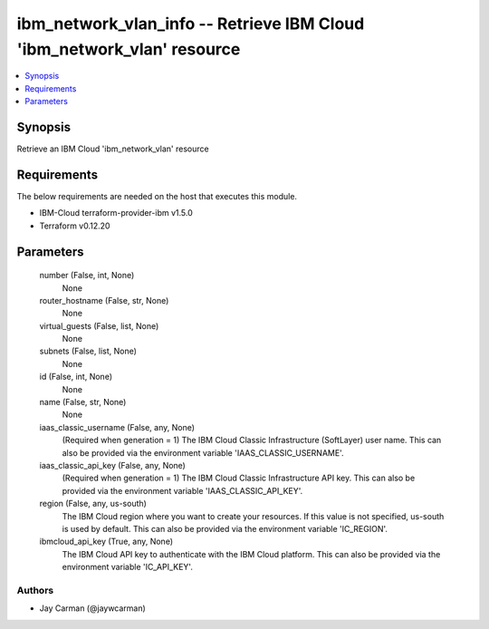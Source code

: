 
ibm_network_vlan_info -- Retrieve IBM Cloud 'ibm_network_vlan' resource
=======================================================================

.. contents::
   :local:
   :depth: 1


Synopsis
--------

Retrieve an IBM Cloud 'ibm_network_vlan' resource



Requirements
------------
The below requirements are needed on the host that executes this module.

- IBM-Cloud terraform-provider-ibm v1.5.0
- Terraform v0.12.20



Parameters
----------

  number (False, int, None)
    None


  router_hostname (False, str, None)
    None


  virtual_guests (False, list, None)
    None


  subnets (False, list, None)
    None


  id (False, int, None)
    None


  name (False, str, None)
    None


  iaas_classic_username (False, any, None)
    (Required when generation = 1) The IBM Cloud Classic Infrastructure (SoftLayer) user name. This can also be provided via the environment variable 'IAAS_CLASSIC_USERNAME'.


  iaas_classic_api_key (False, any, None)
    (Required when generation = 1) The IBM Cloud Classic Infrastructure API key. This can also be provided via the environment variable 'IAAS_CLASSIC_API_KEY'.


  region (False, any, us-south)
    The IBM Cloud region where you want to create your resources. If this value is not specified, us-south is used by default. This can also be provided via the environment variable 'IC_REGION'.


  ibmcloud_api_key (True, any, None)
    The IBM Cloud API key to authenticate with the IBM Cloud platform. This can also be provided via the environment variable 'IC_API_KEY'.













Authors
~~~~~~~

- Jay Carman (@jaywcarman)

